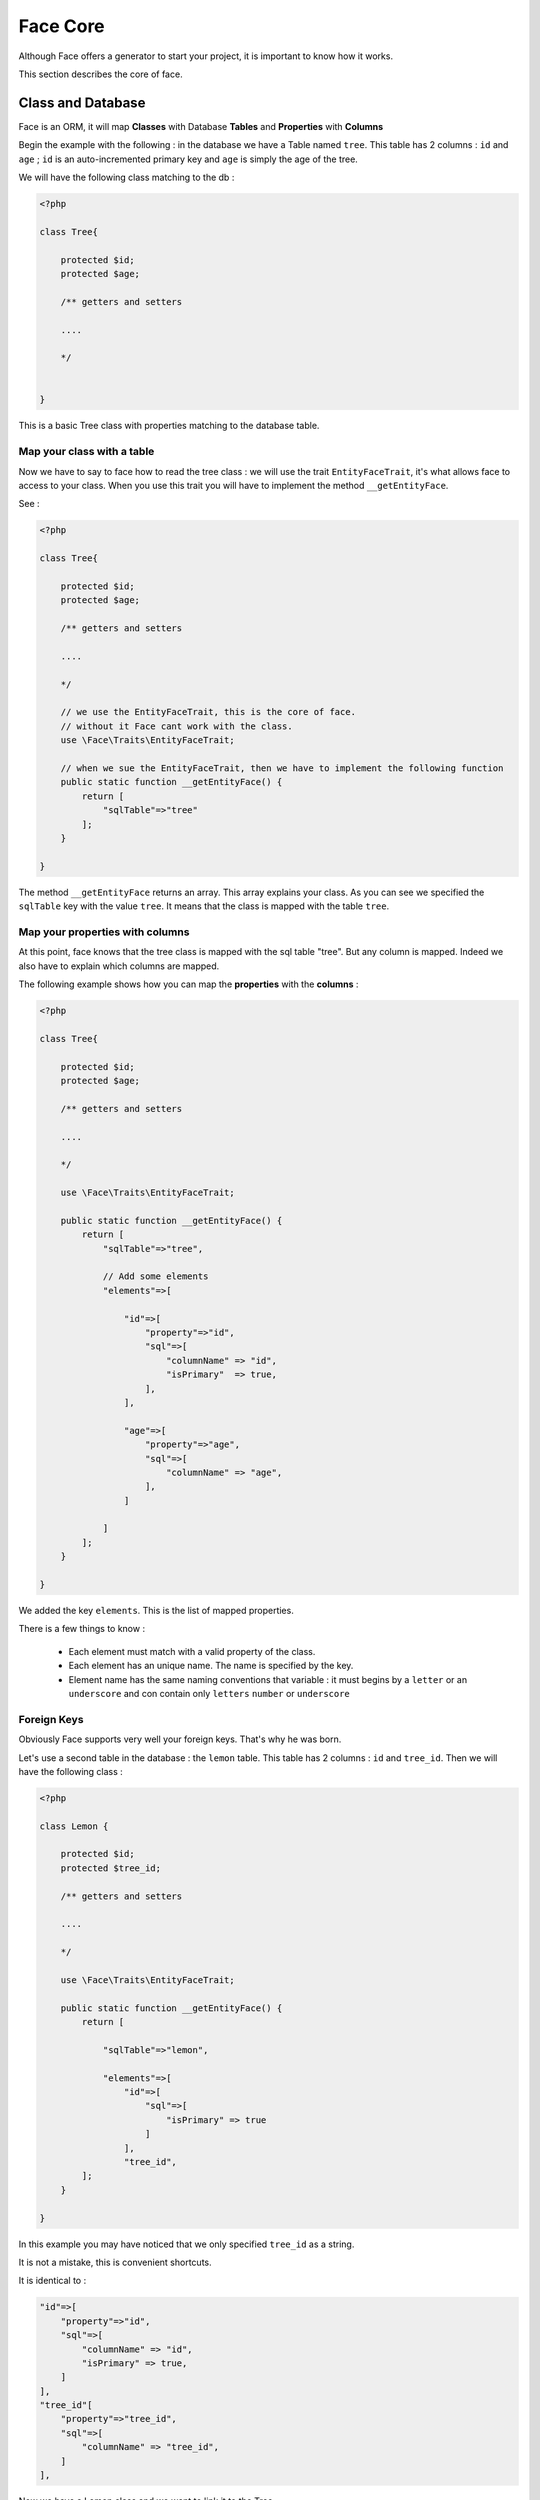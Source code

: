 Face Core
=========


Although Face offers a generator to start your project, it is important to know how it works.

This section describes the core of face.


Class and Database
------------------

Face is an ORM, it will map **Classes** with Database **Tables** and **Properties** with **Columns**

Begin the example with the following : in the database we have a Table named ``tree``. This table has 2 columns :
``id`` and ``age`` ; ``id`` is an auto-incremented primary key and ``age`` is simply the age of the tree.

We will have the following class matching to the db :

.. code-block:: php

    <?php

    class Tree{

        protected $id;
        protected $age;

        /** getters and setters

        ....

        */


    }


This is a basic Tree class with properties matching to the database table.




Map your class with a table
...........................

Now we have to say to face how to read the tree class : we will use the  trait ``EntityFaceTrait``, it's what allows face to access to your class.
When you use this trait you will have to implement the method ``__getEntityFace``.

See :

.. code-block:: php

    <?php

    class Tree{

        protected $id;
        protected $age;

        /** getters and setters

        ....

        */

        // we use the EntityFaceTrait, this is the core of face.
        // without it Face cant work with the class.
        use \Face\Traits\EntityFaceTrait;

        // when we sue the EntityFaceTrait, then we have to implement the following function
        public static function __getEntityFace() {
            return [
                "sqlTable"=>"tree"
            ];
        }

    }


The method ``__getEntityFace`` returns an array. This array explains your class. As you can see we specified the ``sqlTable`` key with the value ``tree``.
It means that the class is mapped with the table ``tree``.



Map your properties with columns
................................

At this point, face knows that the tree class is mapped with the sql table "tree". But any column is mapped. Indeed we also have to explain which columns are mapped.

The following example shows how you can map the **properties** with the **columns** :

.. code-block:: php

    <?php

    class Tree{

        protected $id;
        protected $age;

        /** getters and setters

        ....

        */

        use \Face\Traits\EntityFaceTrait;

        public static function __getEntityFace() {
            return [
                "sqlTable"=>"tree",

                // Add some elements
                "elements"=>[

                    "id"=>[
                        "property"=>"id",
                        "sql"=>[
                            "columnName" => "id",
                            "isPrimary"  => true,
                        ],
                    ],

                    "age"=>[
                        "property"=>"age",
                        "sql"=>[
                            "columnName" => "age",
                        ],
                    ]

                ]
            ];
        }

    }

We added the key ``elements``. This is the list of mapped properties.

There is a few things to know :

 * Each element must match with a valid property of the class.
 * Each element has an unique name. The name is specified by the key.
 * Element name has the same naming conventions that variable : it must begins by a ``letter`` or an ``underscore`` and con contain only ``letters`` ``number`` or ``underscore``



Foreign Keys
............

Obviously Face supports very well your foreign keys. That's why he was born.

Let's use a second table in the database : the ``lemon`` table. This table has 2 columns : ``id`` and ``tree_id``. Then we will have the following class :


.. code-block:: php

    <?php

    class Lemon {

        protected $id;
        protected $tree_id;

        /** getters and setters

        ....

        */

        use \Face\Traits\EntityFaceTrait;

        public static function __getEntityFace() {
            return [

                "sqlTable"=>"lemon",

                "elements"=>[
                    "id"=>[
                        "sql"=>[
                            "isPrimary" => true
                        ]
                    ],
                    "tree_id",
            ];
        }

    }

In this example you may have noticed that we only specified  ``tree_id`` as a string.

It is not a mistake, this is convenient shortcuts.

It is identical to :

.. code-block:: php

                "id"=>[
                    "property"=>"id",
                    "sql"=>[
                        "columnName" => "id",
                        "isPrimary" => true,
                    ]
                ],
                "tree_id"[
                    "property"=>"tree_id",
                    "sql"=>[
                        "columnName" => "tree_id",
                    ]
                ],

Now we have a Lemon class and we want to link it to the Tree.

We have to modify the ``Tree`` class by adding a ``Lemons`` property then we will say to face how to join the classes together.


.. code-block:: php


    <?php

    class Tree{

        protected $id;
        protected $age;

        // ADD A LEMON PROPERTY
        // (contrary to the usual naming convention, we capitalize the first letter of a variable, that's allow us to now if it is a SQL column or a related entity )
        protected $Lemons;

        /** getters and setters

        ....

        */

        use \Face\Traits\EntityFaceTrait;

        public static function __getEntityFace() {
            return [

                "sqlTable"=>"tree",

                "elements"=>[

                    "id"=>[
                        "sql"=>[
                            "isPrimary"  => true,
                        ],
                    ],

                    "age",

                    // ADD THE LEMON ELEMENT
                    "Lemons"=>[
                        "class"     => "Lemon",
                        "relation"  => "hasMany",
                        "sql"   =>[
                            "join"  => ["id"=>"tree_id"]
                        ]
                    ]

                ]
            ];
        }

    }

We added the ``Lemons`` elements. We can explain the array by the following :

`"Tree has an element named 'Lemons' that references to the class 'Lemon'. Each tree hasMany 'Lemons' and we can join them with the columns 'tree.id' and 'lemon.tree_id'."`

We can retrieve trees from the db and join Lemons.


Reverse the relation : find the parent from a child !
.....................................................

From now we can do the following :

.. code-block:: php


    <?php

    // we have retrieved some trees from the db. $tree is one of them
    $tree->getLemons();


But in some cases it is really convenient to be able to do this :

.. code-block:: php


    <?php

    // we would like to get the parent from the child
    $lemon->getTree();


This is real advantage of Face, it can do relations in both directions  in the same time : Parent => Children & Child => Parent



How to proceed ?

It's very straightforward ! We have to add a ``Tree`` property on the ``Lemon`` (like we did add the lemons property on the tree):


.. code-block:: php

    <?php

    class Lemon {

        protected $id;
        protected $tree_id;

        // ADD THE PROPERTY
        protected $Tree

        /** getters and setters

        ....

        */

        use \Face\Traits\EntityFaceTrait;

        public static function __getEntityFace() {
            return [

                "sqlTable"=>"lemon",

                "elements"=>[
                    "id"=>[
                        "sql"=>[
                            "isPrimary" => true
                        ]
                    ],

                    "tree_id",

                    // ADD THE TREE ELEMENT
                    "Tree"=>[
                        "class"     => "Tree",
                        "relatedBy" => "Lemons",
                        "relation"  => "belongsTo",
                        "sql"   => [
                            "join"  => ["tree_id"=>"id"]
                        ]
                    ]
            ];
        }

    }

We just added a ``Tree`` element.

You can see a new key named ``related``. This key allows to explain which element of the other class refers to this one.

In this example we are saying that the class ``Lemon`` is referenced on the class ``Tree`` by the element named "Lemons".

Now we are going to do the same on the tree. Add the key ``relatedBy`` on the ``Lemons`` element :


.. code-block:: php

    "Lemons"=>[
        "class"     => "Lemon",
        "relatedBy" => "Tree",
        "relation"  => "hasMany",
        "sql"   =>[
            "join"  => ["id"=>"tree_id"]
        ]
    ]